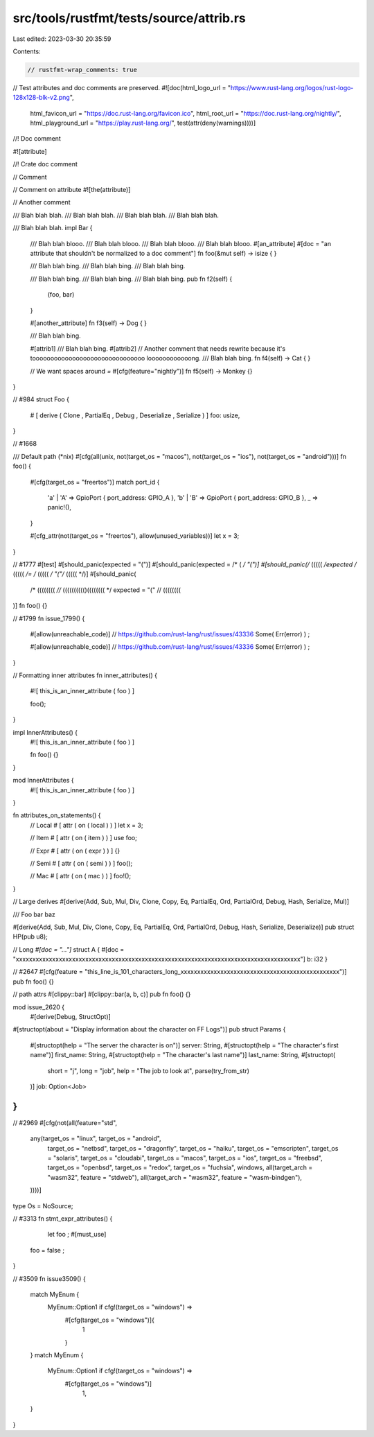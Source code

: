 src/tools/rustfmt/tests/source/attrib.rs
========================================

Last edited: 2023-03-30 20:35:59

Contents:

.. code-block:: rs

    // rustfmt-wrap_comments: true
// Test attributes and doc comments are preserved.
#![doc(html_logo_url = "https://www.rust-lang.org/logos/rust-logo-128x128-blk-v2.png",
       html_favicon_url = "https://doc.rust-lang.org/favicon.ico",
       html_root_url = "https://doc.rust-lang.org/nightly/",
       html_playground_url = "https://play.rust-lang.org/", test(attr(deny(warnings))))]

//! Doc comment

#![attribute]

//! Crate doc comment

// Comment

// Comment on attribute
#![the(attribute)]

// Another comment

/// Blah blah blah.
/// Blah blah blah.
/// Blah blah blah.
/// Blah blah blah.

/// Blah blah blah.
impl Bar {
    /// Blah blah blooo.
    /// Blah blah blooo.
    /// Blah blah blooo.
    /// Blah blah blooo.
    #[an_attribute]
    #[doc = "an attribute that shouldn't be normalized to a doc comment"]
    fn foo(&mut self) -> isize {
    }

    /// Blah blah bing.
    /// Blah blah bing.
    /// Blah blah bing.


    /// Blah blah bing.
    /// Blah blah bing.
    /// Blah blah bing.
    pub fn f2(self) {
        (foo, bar)
    }

    #[another_attribute]
    fn f3(self) -> Dog {
    }

    /// Blah blah bing.

    #[attrib1]
    /// Blah blah bing.
    #[attrib2]
    // Another comment that needs rewrite because it's tooooooooooooooooooooooooooooooo loooooooooooong.
    /// Blah blah bing.
    fn f4(self) -> Cat {
    }

    // We want spaces around `=`
    #[cfg(feature="nightly")]
    fn f5(self) -> Monkey {}
}

// #984
struct Foo {
    # [ derive ( Clone , PartialEq , Debug , Deserialize , Serialize ) ]
    foo: usize,
}

// #1668

/// Default path (*nix)
#[cfg(all(unix, not(target_os = "macos"), not(target_os = "ios"), not(target_os = "android")))]
fn foo() {
    #[cfg(target_os = "freertos")]
    match port_id {
        'a' | 'A' => GpioPort { port_address: GPIO_A },
        'b' | 'B' => GpioPort { port_address: GPIO_B },
        _ => panic!(),
    }

    #[cfg_attr(not(target_os = "freertos"), allow(unused_variables))]
    let x = 3;
}

// #1777
#[test]
#[should_panic(expected = "(")]
#[should_panic(expected = /* ( */ "(")]
#[should_panic(/* ((((( */expected /* ((((( */= /* ((((( */ "("/* ((((( */)]
#[should_panic(
    /* (((((((( *//*
    (((((((((()(((((((( */
    expected = "("
    // ((((((((
)]
fn foo() {}

// #1799
fn issue_1799() {
    #[allow(unreachable_code)] // https://github.com/rust-lang/rust/issues/43336
    Some( Err(error) ) ;

    #[allow(unreachable_code)]
    // https://github.com/rust-lang/rust/issues/43336
    Some( Err(error) ) ;
}

// Formatting inner attributes
fn inner_attributes() {
    #![ this_is_an_inner_attribute ( foo ) ]

    foo();
}

impl InnerAttributes() {
    #![ this_is_an_inner_attribute ( foo ) ]

    fn foo() {}
}

mod InnerAttributes {
    #![ this_is_an_inner_attribute ( foo ) ]
}

fn attributes_on_statements() {
    // Local
    # [ attr ( on ( local ) ) ]
    let x = 3;

    // Item
    # [ attr ( on ( item ) ) ]
    use foo;

    // Expr
    # [ attr ( on ( expr ) ) ]
    {}

    // Semi
    # [ attr ( on ( semi ) ) ]
    foo();

    // Mac
    # [ attr ( on ( mac ) ) ]
    foo!();
}

// Large derives
#[derive(Add, Sub, Mul, Div, Clone, Copy, Eq, PartialEq, Ord, PartialOrd, Debug, Hash, Serialize, Mul)]


/// Foo bar baz


#[derive(Add, Sub, Mul, Div, Clone, Copy, Eq, PartialEq, Ord, PartialOrd, Debug, Hash, Serialize, Deserialize)]
pub struct HP(pub u8);

// Long `#[doc = "..."]`
struct A { #[doc = "xxxxxxxxxxxxxxxxxxxxxxxxxxxxxxxxxxxxxxxxxxxxxxxxxxxxxxxxxxxxxxxxxxxxxxxxxxxxxxxxxxxxxx"] b: i32 }

// #2647
#[cfg(feature = "this_line_is_101_characters_long_xxxxxxxxxxxxxxxxxxxxxxxxxxxxxxxxxxxxxxxxxxxxxxxx")]
pub fn foo() {}

// path attrs
#[clippy::bar]
#[clippy::bar(a, b, c)]
pub fn foo() {}

mod issue_2620 {
    #[derive(Debug, StructOpt)]
#[structopt(about = "Display information about the character on FF Logs")]
pub struct Params {
  #[structopt(help = "The server the character is on")]
  server: String,
  #[structopt(help = "The character's first name")]
  first_name: String,
  #[structopt(help = "The character's last name")]
  last_name: String,
  #[structopt(
    short = "j",
    long = "job",
    help = "The job to look at",
    parse(try_from_str)
  )]
  job: Option<Job>
}
}

// #2969
#[cfg(not(all(feature="std",
              any(target_os = "linux", target_os = "android",
                  target_os = "netbsd",
                  target_os = "dragonfly",
                  target_os = "haiku",
                  target_os = "emscripten",
                  target_os = "solaris",
                  target_os = "cloudabi",
                  target_os = "macos", target_os = "ios",
                  target_os = "freebsd",
                  target_os = "openbsd",
                  target_os = "redox",
                  target_os = "fuchsia",
                  windows,
                  all(target_arch = "wasm32", feature = "stdweb"),
                  all(target_arch = "wasm32", feature = "wasm-bindgen"),
              ))))]
type Os = NoSource;

// #3313
fn stmt_expr_attributes() {
    let foo ;
    #[must_use]
   foo = false ;
}

// #3509
fn issue3509() {
    match MyEnum {
        MyEnum::Option1 if cfg!(target_os = "windows") =>
            #[cfg(target_os = "windows")]{
                1
            }
    }
    match MyEnum {
        MyEnum::Option1 if cfg!(target_os = "windows") =>
            #[cfg(target_os = "windows")]
                1,
    }
}


